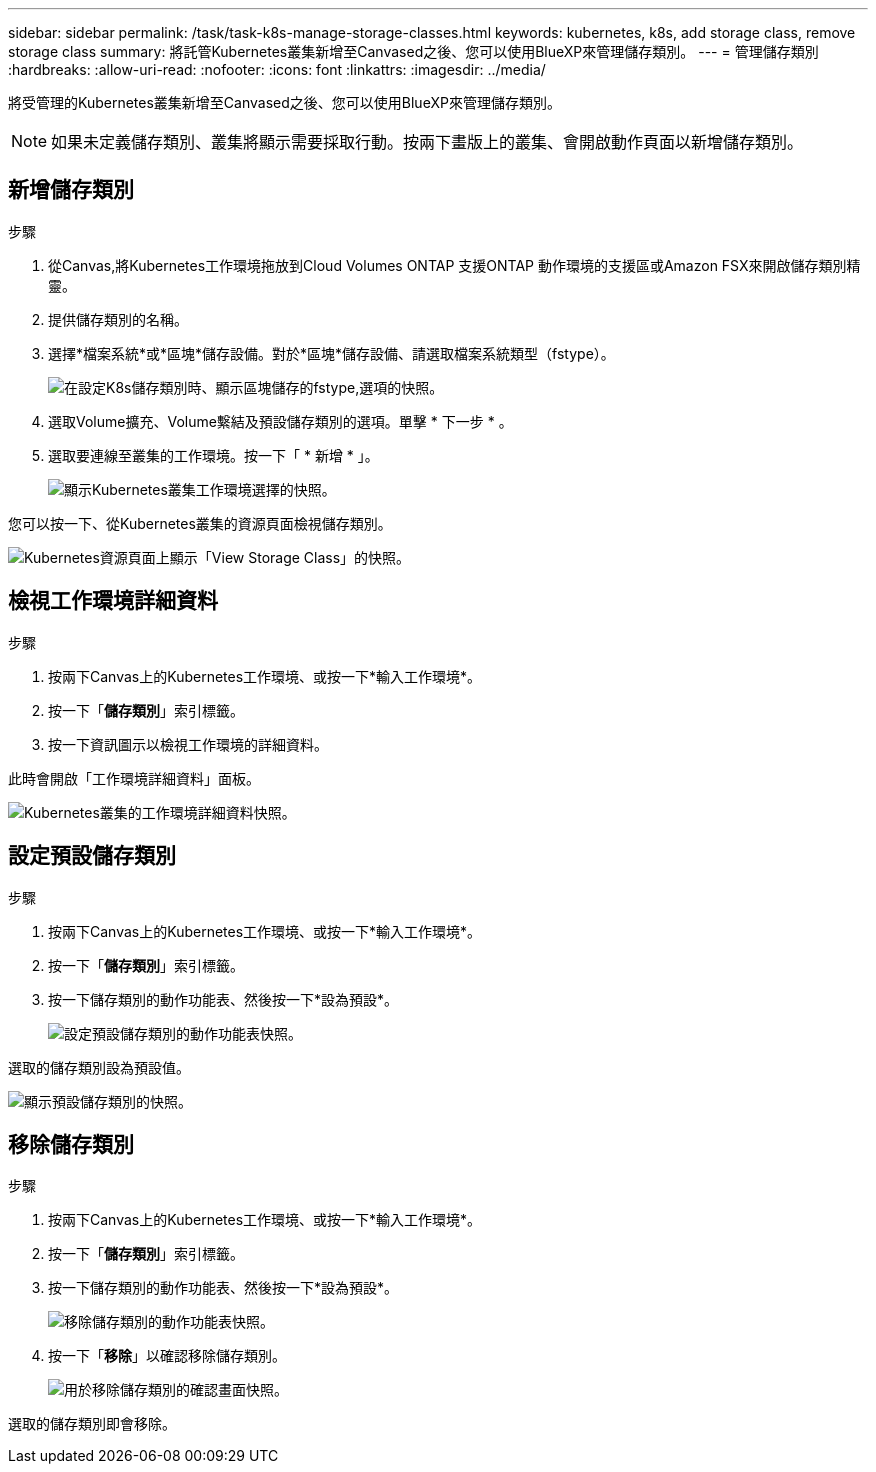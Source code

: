 ---
sidebar: sidebar 
permalink: /task/task-k8s-manage-storage-classes.html 
keywords: kubernetes, k8s, add storage class, remove storage class 
summary: 將託管Kubernetes叢集新增至Canvased之後、您可以使用BlueXP來管理儲存類別。 
---
= 管理儲存類別
:hardbreaks:
:allow-uri-read: 
:nofooter: 
:icons: font
:linkattrs: 
:imagesdir: ../media/


[role="lead"]
將受管理的Kubernetes叢集新增至Canvased之後、您可以使用BlueXP來管理儲存類別。


NOTE: 如果未定義儲存類別、叢集將顯示需要採取行動。按兩下畫版上的叢集、會開啟動作頁面以新增儲存類別。



== 新增儲存類別

.步驟
. 從Canvas,將Kubernetes工作環境拖放到Cloud Volumes ONTAP 支援ONTAP 動作環境的支援區或Amazon FSX來開啟儲存類別精靈。
. 提供儲存類別的名稱。
. 選擇*檔案系統*或*區塊*儲存設備。對於*區塊*儲存設備、請選取檔案系統類型（fstype）。
+
image:screenshot-k8s-storage-fstypes.png["在設定K8s儲存類別時、顯示區塊儲存的fstype,選項的快照。"]

. 選取Volume擴充、Volume繫結及預設儲存類別的選項。單擊 * 下一步 * 。
. 選取要連線至叢集的工作環境。按一下「 * 新增 * 」。
+
image:screenshot-k8s-select-storage-class.png["顯示Kubernetes叢集工作環境選擇的快照。"]



您可以按一下、從Kubernetes叢集的資源頁面檢視儲存類別。

image:screenshot-k8s-view-storage-class.png["Kubernetes資源頁面上顯示「View Storage Class」的快照。"]



== 檢視工作環境詳細資料

.步驟
. 按兩下Canvas上的Kubernetes工作環境、或按一下*輸入工作環境*。
. 按一下「*儲存類別*」索引標籤。
. 按一下資訊圖示以檢視工作環境的詳細資料。


此時會開啟「工作環境詳細資料」面板。

image:screenshot-k8s-info-storage-class.png["Kubernetes叢集的工作環境詳細資料快照。"]



== 設定預設儲存類別

.步驟
. 按兩下Canvas上的Kubernetes工作環境、或按一下*輸入工作環境*。
. 按一下「*儲存類別*」索引標籤。
. 按一下儲存類別的動作功能表、然後按一下*設為預設*。
+
image:screenshot-k8s-default-storage-class.png["設定預設儲存類別的動作功能表快照。"]



選取的儲存類別設為預設值。

image:screenshot-k8s-default-set-storage-class.png["顯示預設儲存類別的快照。"]



== 移除儲存類別

.步驟
. 按兩下Canvas上的Kubernetes工作環境、或按一下*輸入工作環境*。
. 按一下「*儲存類別*」索引標籤。
. 按一下儲存類別的動作功能表、然後按一下*設為預設*。
+
image:screenshot-k8s-remove-storage-class.png["移除儲存類別的動作功能表快照。"]

. 按一下「*移除*」以確認移除儲存類別。
+
image:screenshot-k8s-remove-confirm-storage-class.png["用於移除儲存類別的確認畫面快照。"]



選取的儲存類別即會移除。
